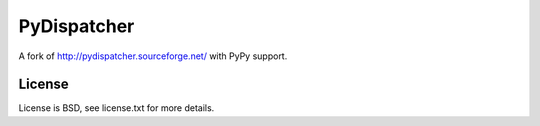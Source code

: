 PyDispatcher
============


.. image:: https://img.shields.io/pypi/v/PyDispatcher-PyPy.svg
   :target: https://pypi.python.org/pypi/PyDispatcher-PyPy
   :alt: PyPI Version

.. image:: https://travis-ci.org/lopuhin/pydispatcher.svg?branch=master
   :target: http://travis-ci.org/lopuhin/pydispatcher
   :alt: Build Status

.. image:: http://codecov.io/github/lopuhin/pydispatcher/coverage.svg?branch=master
   :target: http://codecov.io/github/lopuhin/pydispatcher?branch=master
   :alt: Code Coverage


A fork of http://pydispatcher.sourceforge.net/ with PyPy support.


License
-------

License is BSD, see license.txt for more details.
